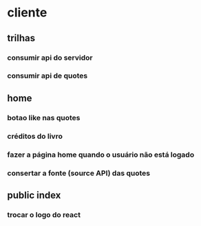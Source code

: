 * cliente
** trilhas
*** consumir api do servidor
*** consumir api de quotes
** home
*** botao like nas quotes
*** créditos do livro 
*** fazer a página home quando o usuário não está logado
*** consertar a fonte (source API) das quotes

** public index
*** trocar o logo do react


